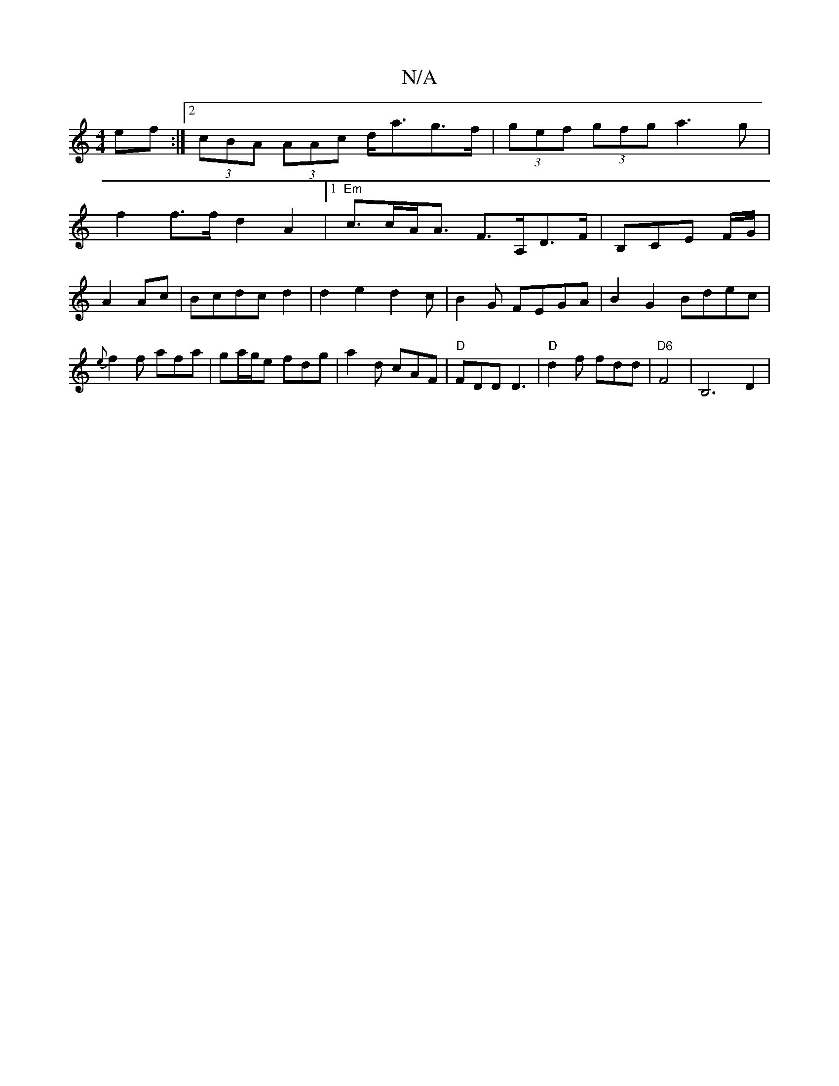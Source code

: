 X:1
T:N/A
M:4/4
R:N/A
K:Cmajor
ef:|2 (3cBA (3AAc d<ag>f | (3gef (3gfg a3 g |
f2 f>f d2A2 |1 "Em"c>cA<A F>A,D>F|B,CE F/G/|A2 Ac|Bcdc d2|d2e2d2c|B2G FEGA|B2G2 Bdec|{e}f2f afa|ga/g/e fdg|a2 d cAF|"D"FDD D3|"D"d2f fdd |"D6"F4-|B,6 D2|
